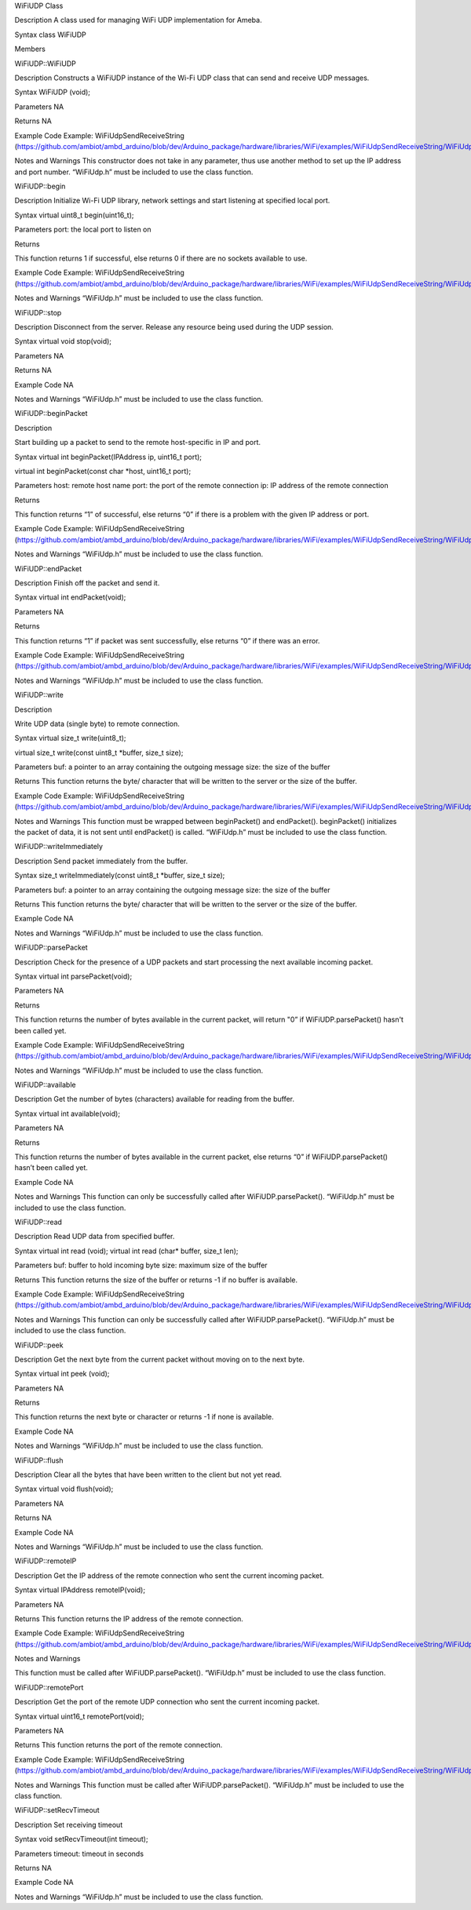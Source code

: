 WiFiUDP Class

Description A class used for managing WiFi UDP implementation for Ameba.

Syntax class WiFiUDP

Members

WiFiUDP::WiFiUDP

Description Constructs a WiFiUDP instance of the Wi-Fi UDP class that
can send and receive UDP messages.

Syntax WiFiUDP (void);

Parameters NA

Returns NA

Example Code Example: WiFiUdpSendReceiveString
(https://github.com/ambiot/ambd_arduino/blob/dev/Arduino_package/hardware/libraries/WiFi/examples/WiFiUdpSendReceiveString/WiFiUdpSendReceiveString.ino)

Notes and Warnings This constructor does not take in any parameter, thus
use another method to set up the IP address and port number. “WiFiUdp.h”
must be included to use the class function.

WiFiUDP::begin

Description Initialize Wi-Fi UDP library, network settings and start
listening at specified local port.

Syntax virtual uint8_t begin(uint16_t);

Parameters port: the local port to listen on

Returns

This function returns 1 if successful, else returns 0 if there are no
sockets available to use.

Example Code Example: WiFiUdpSendReceiveString
(https://github.com/ambiot/ambd_arduino/blob/dev/Arduino_package/hardware/libraries/WiFi/examples/WiFiUdpSendReceiveString/WiFiUdpSendReceiveString.ino)

Notes and Warnings “WiFiUdp.h” must be included to use the class
function.

WiFiUDP::stop

Description Disconnect from the server. Release any resource being used
during the UDP session.

Syntax virtual void stop(void);

Parameters NA

Returns NA

Example Code NA

Notes and Warnings “WiFiUdp.h” must be included to use the class
function.

WiFiUDP::beginPacket

Description

Start building up a packet to send to the remote host-specific in IP and
port.

Syntax virtual int beginPacket(IPAddress ip, uint16_t port);

virtual int beginPacket(const char \*host, uint16_t port);

Parameters host: remote host name port: the port of the remote
connection ip: IP address of the remote connection

Returns

This function returns “1” of successful, else returns “0” if there is a
problem with the given IP address or port.

Example Code Example: WiFiUdpSendReceiveString
(https://github.com/ambiot/ambd_arduino/blob/dev/Arduino_package/hardware/libraries/WiFi/examples/WiFiUdpSendReceiveString/WiFiUdpSendReceiveString.ino)

Notes and Warnings “WiFiUdp.h” must be included to use the class
function.

WiFiUDP::endPacket

Description Finish off the packet and send it.

Syntax virtual int endPacket(void);

Parameters NA

Returns

This function returns “1” if packet was sent successfully, else returns
“0” if there was an error.

Example Code Example: WiFiUdpSendReceiveString
(https://github.com/ambiot/ambd_arduino/blob/dev/Arduino_package/hardware/libraries/WiFi/examples/WiFiUdpSendReceiveString/WiFiUdpSendReceiveString.ino)

Notes and Warnings “WiFiUdp.h” must be included to use the class
function.

WiFiUDP::write

Description

Write UDP data (single byte) to remote connection.

Syntax virtual size_t write(uint8_t);

virtual size_t write(const uint8_t \*buffer, size_t size);

Parameters buf: a pointer to an array containing the outgoing message
size: the size of the buffer

Returns This function returns the byte/ character that will be written
to the server or the size of the buffer.

Example Code Example: WiFiUdpSendReceiveString
(https://github.com/ambiot/ambd_arduino/blob/dev/Arduino_package/hardware/libraries/WiFi/examples/WiFiUdpSendReceiveString/WiFiUdpSendReceiveString.ino)

Notes and Warnings This function must be wrapped between beginPacket()
and endPacket(). beginPacket() initializes the packet of data, it is not
sent until endPacket() is called. “WiFiUdp.h” must be included to use
the class function.

WiFiUDP::writeImmediately

Description Send packet immediately from the buffer.

Syntax size_t writeImmediately(const uint8_t \*buffer, size_t size);

Parameters buf: a pointer to an array containing the outgoing message
size: the size of the buffer

Returns This function returns the byte/ character that will be written
to the server or the size of the buffer.

Example Code NA

Notes and Warnings “WiFiUdp.h” must be included to use the class
function.

WiFiUDP::parsePacket

Description Check for the presence of a UDP packets and start processing
the next available incoming packet.

Syntax virtual int parsePacket(void);

Parameters NA

Returns

This function returns the number of bytes available in the current
packet, will return "0” if WiFiUDP.parsePacket() hasn't been called yet.

Example Code Example: WiFiUdpSendReceiveString
(https://github.com/ambiot/ambd_arduino/blob/dev/Arduino_package/hardware/libraries/WiFi/examples/WiFiUdpSendReceiveString/WiFiUdpSendReceiveString.ino)

Notes and Warnings “WiFiUdp.h” must be included to use the class
function.

WiFiUDP::available

Description Get the number of bytes (characters) available for reading
from the buffer.

Syntax virtual int available(void);

Parameters NA

Returns

This function returns the number of bytes available in the current
packet, else returns “0” if WiFiUDP.parsePacket() hasn’t been called
yet.

Example Code NA

Notes and Warnings This function can only be successfully called after
WiFiUDP.parsePacket(). “WiFiUdp.h” must be included to use the class
function.

WiFiUDP::read

Description Read UDP data from specified buffer.

Syntax virtual int read (void); virtual int read (char\* buffer, size_t
len);

Parameters buf: buffer to hold incoming byte size: maximum size of the
buffer

Returns This function returns the size of the buffer or returns -1 if no
buffer is available.

Example Code Example: WiFiUdpSendReceiveString
(https://github.com/ambiot/ambd_arduino/blob/dev/Arduino_package/hardware/libraries/WiFi/examples/WiFiUdpSendReceiveString/WiFiUdpSendReceiveString.ino)

Notes and Warnings This function can only be successfully called after
WiFiUDP.parsePacket(). “WiFiUdp.h” must be included to use the class
function.

WiFiUDP::peek

Description Get the next byte from the current packet without moving on
to the next byte.

Syntax virtual int peek (void);

Parameters NA

Returns

This function returns the next byte or character or returns -1 if none
is available.

Example Code NA

Notes and Warnings “WiFiUdp.h” must be included to use the class
function.

WiFiUDP::flush

Description Clear all the bytes that have been written to the client but
not yet read.

Syntax virtual void flush(void);

Parameters NA

Returns NA

Example Code NA

Notes and Warnings “WiFiUdp.h” must be included to use the class
function.

WiFiUDP::remoteIP

Description Get the IP address of the remote connection who sent the
current incoming packet.

Syntax virtual IPAddress remoteIP(void);

Parameters NA

Returns This function returns the IP address of the remote connection.

Example Code Example: WiFiUdpSendReceiveString
(https://github.com/ambiot/ambd_arduino/blob/dev/Arduino_package/hardware/libraries/WiFi/examples/WiFiUdpSendReceiveString/WiFiUdpSendReceiveString.ino)

Notes and Warnings

This function must be called after WiFiUDP.parsePacket(). “WiFiUdp.h”
must be included to use the class function.

WiFiUDP::remotePort

Description Get the port of the remote UDP connection who sent the
current incoming packet.

Syntax virtual uint16_t remotePort(void);

Parameters NA

Returns This function returns the port of the remote connection.

Example Code Example: WiFiUdpSendReceiveString
(https://github.com/ambiot/ambd_arduino/blob/dev/Arduino_package/hardware/libraries/WiFi/examples/WiFiUdpSendReceiveString/WiFiUdpSendReceiveString.ino)

Notes and Warnings This function must be called after
WiFiUDP.parsePacket(). “WiFiUdp.h” must be included to use the class
function.

WiFiUDP::setRecvTimeout

Description Set receiving timeout

Syntax void setRecvTimeout(int timeout);

Parameters timeout: timeout in seconds

Returns NA

Example Code NA

Notes and Warnings “WiFiUdp.h” must be included to use the class
function.
